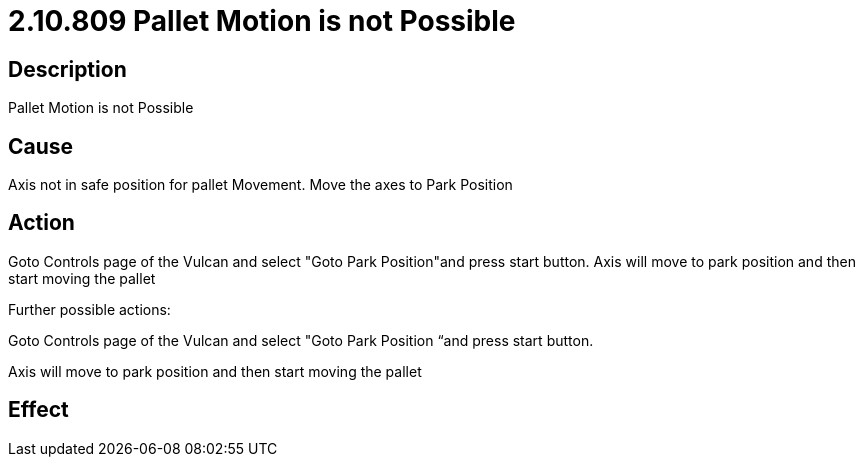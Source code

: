 = 2.10.809 Pallet Motion is not Possible
:imagesdir: img

== Description

Pallet Motion is not Possible

== Cause

Axis not in safe position for pallet Movement. 
Move the axes to Park Position

== Action

Goto Controls page of the Vulcan and select "Goto Park Position"and press start button. Axis will move to park position and then start moving the pallet
 

Further possible actions:

Goto Controls page of the Vulcan and select "Goto Park Position “and press start button.

Axis will move to park position and then start moving the pallet

== Effect 
 


